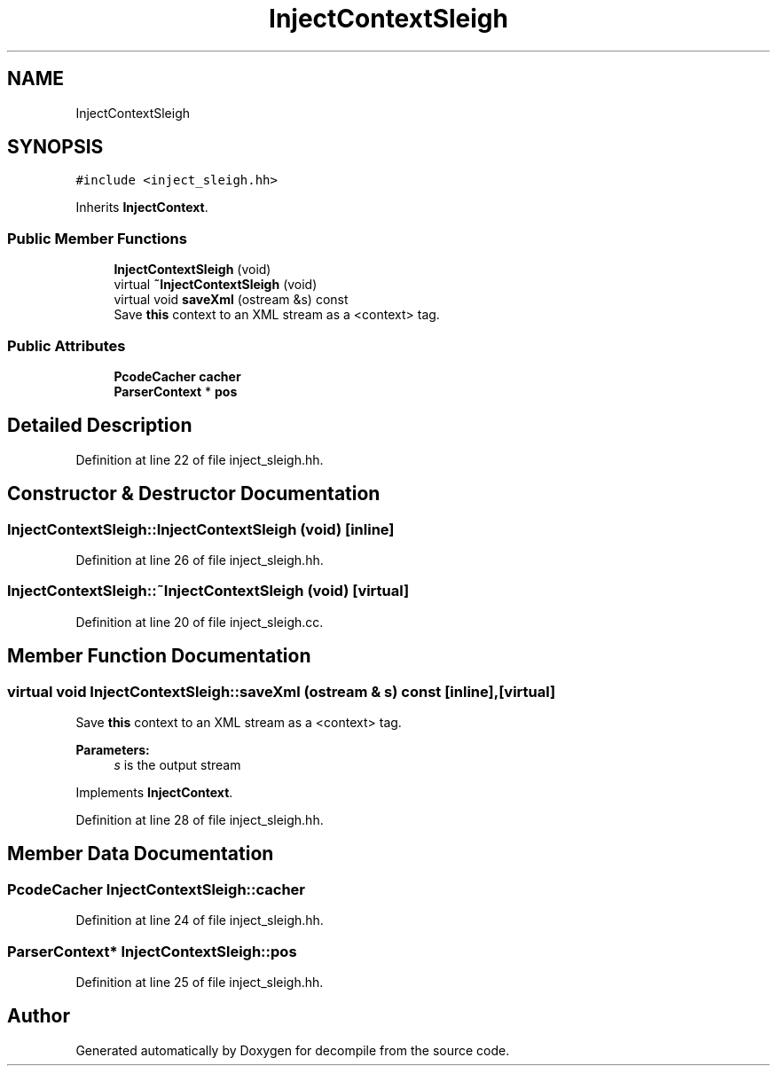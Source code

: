 .TH "InjectContextSleigh" 3 "Sun Apr 14 2019" "decompile" \" -*- nroff -*-
.ad l
.nh
.SH NAME
InjectContextSleigh
.SH SYNOPSIS
.br
.PP
.PP
\fC#include <inject_sleigh\&.hh>\fP
.PP
Inherits \fBInjectContext\fP\&.
.SS "Public Member Functions"

.in +1c
.ti -1c
.RI "\fBInjectContextSleigh\fP (void)"
.br
.ti -1c
.RI "virtual \fB~InjectContextSleigh\fP (void)"
.br
.ti -1c
.RI "virtual void \fBsaveXml\fP (ostream &s) const"
.br
.RI "Save \fBthis\fP context to an XML stream as a <context> tag\&. "
.in -1c
.SS "Public Attributes"

.in +1c
.ti -1c
.RI "\fBPcodeCacher\fP \fBcacher\fP"
.br
.ti -1c
.RI "\fBParserContext\fP * \fBpos\fP"
.br
.in -1c
.SH "Detailed Description"
.PP 
Definition at line 22 of file inject_sleigh\&.hh\&.
.SH "Constructor & Destructor Documentation"
.PP 
.SS "InjectContextSleigh::InjectContextSleigh (void)\fC [inline]\fP"

.PP
Definition at line 26 of file inject_sleigh\&.hh\&.
.SS "InjectContextSleigh::~InjectContextSleigh (void)\fC [virtual]\fP"

.PP
Definition at line 20 of file inject_sleigh\&.cc\&.
.SH "Member Function Documentation"
.PP 
.SS "virtual void InjectContextSleigh::saveXml (ostream & s) const\fC [inline]\fP, \fC [virtual]\fP"

.PP
Save \fBthis\fP context to an XML stream as a <context> tag\&. 
.PP
\fBParameters:\fP
.RS 4
\fIs\fP is the output stream 
.RE
.PP

.PP
Implements \fBInjectContext\fP\&.
.PP
Definition at line 28 of file inject_sleigh\&.hh\&.
.SH "Member Data Documentation"
.PP 
.SS "\fBPcodeCacher\fP InjectContextSleigh::cacher"

.PP
Definition at line 24 of file inject_sleigh\&.hh\&.
.SS "\fBParserContext\fP* InjectContextSleigh::pos"

.PP
Definition at line 25 of file inject_sleigh\&.hh\&.

.SH "Author"
.PP 
Generated automatically by Doxygen for decompile from the source code\&.
